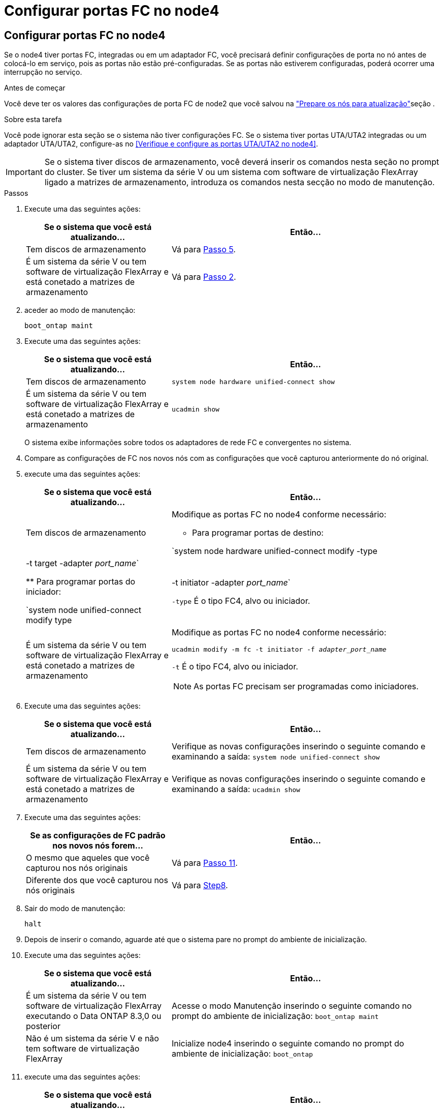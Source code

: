 = Configurar portas FC no node4
:allow-uri-read: 




== Configurar portas FC no node4

Se o node4 tiver portas FC, integradas ou em um adaptador FC, você precisará definir configurações de porta no nó antes de colocá-lo em serviço, pois as portas não estão pré-configuradas. Se as portas não estiverem configuradas, poderá ocorrer uma interrupção no serviço.

.Antes de começar
Você deve ter os valores das configurações de porta FC de node2 que você salvou na link:prepare_nodes_for_upgrade.html["Prepare os nós para atualização"]seção .

.Sobre esta tarefa
Você pode ignorar esta seção se o sistema não tiver configurações FC. Se o sistema tiver portas UTA/UTA2 integradas ou um adaptador UTA/UTA2, configure-as no <<Verifique e configure as portas UTA/UTA2 no node4>>.


IMPORTANT: Se o sistema tiver discos de armazenamento, você deverá inserir os comandos nesta seção no prompt do cluster. Se tiver um sistema da série V ou um sistema com software de virtualização FlexArray ligado a matrizes de armazenamento, introduza os comandos nesta secção no modo de manutenção.

.Passos
. Execute uma das seguintes ações:
+
[cols="35,65"]
|===
| Se o sistema que você está atualizando... | Então... 


| Tem discos de armazenamento | Vá para <<man_config_4_Step5,Passo 5>>. 


| É um sistema da série V ou tem software de virtualização FlexArray e está conetado a matrizes de armazenamento | Vá para <<man_config_4_Step2,Passo 2>>. 
|===
. [[man_config_4_Step2]]aceder ao modo de manutenção:
+
`boot_ontap maint`

. Execute uma das seguintes ações:
+
[cols="35,65"]
|===
| Se o sistema que você está atualizando... | Então... 


| Tem discos de armazenamento | `system node hardware unified-connect show` 


| É um sistema da série V ou tem software de virtualização FlexArray e está conetado a matrizes de armazenamento | `ucadmin show` 
|===
+
O sistema exibe informações sobre todos os adaptadores de rede FC e convergentes no sistema.

. Compare as configurações de FC nos novos nós com as configurações que você capturou anteriormente do nó original.
. [[man_config_4_Step5]]execute uma das seguintes ações:
+
[cols="35,65"]
|===
| Se o sistema que você está atualizando... | Então... 


| Tem discos de armazenamento  a| 
Modifique as portas FC no node4 conforme necessário:

** Para programar portas de destino:


`system node hardware unified-connect modify -type | -t target -adapter _port_name_`

** Para programar portas do iniciador:


`system node unified-connect modify type | -t initiator -adapter _port_name_`

`-type` É o tipo FC4, alvo ou iniciador.



| É um sistema da série V ou tem software de virtualização FlexArray e está conetado a matrizes de armazenamento  a| 
Modifique as portas FC no node4 conforme necessário:

`ucadmin modify -m fc -t initiator -f _adapter_port_name_`

`-t` É o tipo FC4, alvo ou iniciador.


NOTE: As portas FC precisam ser programadas como iniciadores.

|===
. Execute uma das seguintes ações:
+
[cols="35,65"]
|===
| Se o sistema que você está atualizando... | Então... 


| Tem discos de armazenamento | Verifique as novas configurações inserindo o seguinte comando e examinando a saída: 
`system node unified-connect show` 


| É um sistema da série V ou tem software de virtualização FlexArray e está conetado a matrizes de armazenamento | Verifique as novas configurações inserindo o seguinte comando e examinando a saída: 
`ucadmin show` 
|===
. Execute uma das seguintes ações:
+
[cols="35,65"]
|===
| Se as configurações de FC padrão nos novos nós forem... | Então... 


| O mesmo que aqueles que você capturou nos nós originais | Vá para <<man_config_4_Step11,Passo 11>>. 


| Diferente dos que você capturou nos nós originais | Vá para <<man_config_4_Step8,Step8>>. 
|===
. [[man_config_4_Step8]]Sair do modo de manutenção:
+
`halt`

. Depois de inserir o comando, aguarde até que o sistema pare no prompt do ambiente de inicialização.
. Execute uma das seguintes ações:
+
[cols="35,65"]
|===
| Se o sistema que você está atualizando... | Então... 


| É um sistema da série V ou tem software de virtualização FlexArray executando o Data ONTAP 8.3,0 ou posterior | Acesse o modo Manutenção inserindo o seguinte comando no prompt do ambiente de inicialização: 
`boot_ontap maint` 


| Não é um sistema da série V e não tem software de virtualização FlexArray | Inicialize node4 inserindo o seguinte comando no prompt do ambiente de inicialização: 
`boot_ontap` 
|===
. [[man_config_4_Step11]]execute uma das seguintes ações:
+
[cols="35,65"]
|===
| Se o sistema que você está atualizando... | Então... 


| Tem discos de armazenamento  a| 
** Vá para <<Verifique e configure as portas UTA/UTA2 no node4>> se o node4 tiver uma placa UTA/UTA2A ou portas integradas UTA/UTA2.
** Ignore a seção e vá para link:map_ports_node2_node4.html["Portas de mapa de node2 a node4"] se node4 não tiver uma placa UTA/UTA2 ou portas integradas UTA/UTA2.




| É um sistema da série V ou tem software de virtualização FlexArray e está conetado a matrizes de armazenamento  a| 
** Vá para <<Verifique e configure as portas UTA/UTA2 no node4>> se o node4 tiver uma placa UTA/UTA2 ou portas integradas UTA/UTA2.
** Ignore a seção _verificar e configurar portas UTA/UTA2 no node4_ se o node4 não tiver uma placa UTA/UTA2 ou portas integradas UTA/UTA2, retorne à seção _Instalar e inicializar node4_ e continue a seção em link:install_boot_node4.html#man_install4_Step9["Passo 9"].


|===

